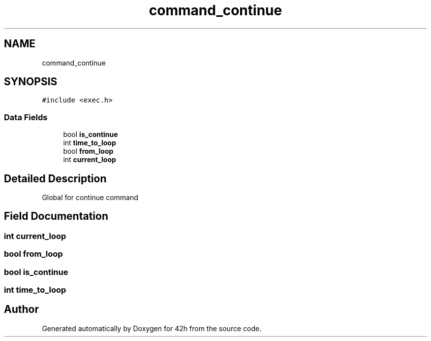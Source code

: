 .TH "command_continue" 3 "Mon May 25 2020" "Version v0.1" "42h" \" -*- nroff -*-
.ad l
.nh
.SH NAME
command_continue
.SH SYNOPSIS
.br
.PP
.PP
\fC#include <exec\&.h>\fP
.SS "Data Fields"

.in +1c
.ti -1c
.RI "bool \fBis_continue\fP"
.br
.ti -1c
.RI "int \fBtime_to_loop\fP"
.br
.ti -1c
.RI "bool \fBfrom_loop\fP"
.br
.ti -1c
.RI "int \fBcurrent_loop\fP"
.br
.in -1c
.SH "Detailed Description"
.PP 
Global for continue command 
.SH "Field Documentation"
.PP 
.SS "int current_loop"

.SS "bool from_loop"

.SS "bool is_continue"

.SS "int time_to_loop"


.SH "Author"
.PP 
Generated automatically by Doxygen for 42h from the source code\&.
